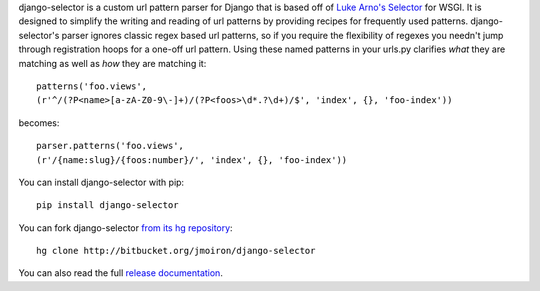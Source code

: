 django-selector is a custom url pattern parser for Django that is based off of
`Luke Arno's Selector <http://github.com/lukearno/selector/>`_ for WSGI.  It
is designed to simplify the writing and reading of url patterns by providing
recipes for frequently used patterns.  django-selector's parser ignores classic
regex based url patterns, so if you require the flexibility of regexes you
needn't jump through registration hoops for a one-off url pattern. Using these
named patterns in your urls.py clarifies *what* they are matching as well as
*how* they are matching it::

    patterns('foo.views',
    (r'^/(?P<name>[a-zA-Z0-9\-]+)/(?P<foos>\d*.?\d+)/$', 'index', {}, 'foo-index'))

becomes::

    parser.patterns('foo.views',
    (r'/{name:slug}/{foos:number}/', 'index', {}, 'foo-index'))

You can install django-selector with pip::

    pip install django-selector

You can fork django-selector `from its hg repository
<http://bitbucket.org/jmoiron/django-selector>`_::

    hg clone http://bitbucket.org/jmoiron/django-selector

You can also read the full `release documentation 
<http://packages.python.org/django-selector/>`_.

